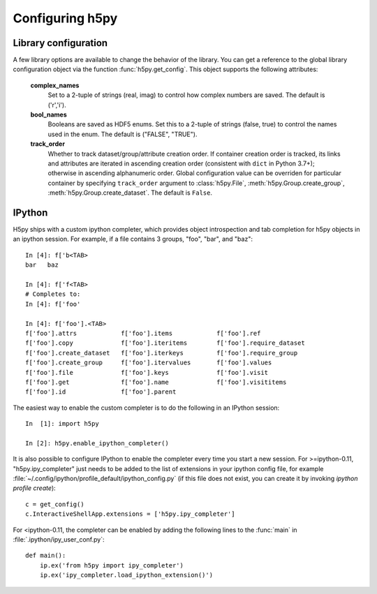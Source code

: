 Configuring h5py
================

Library configuration
---------------------

A few library options are available to change the behavior of the library.
You can get a reference to the global library configuration object via the
function :func:`h5py.get_config`.  This object supports the following
attributes:

    **complex_names**
        Set to a 2-tuple of strings (real, imag) to control how complex numbers
        are saved.  The default is ('r','i').

    **bool_names**
        Booleans are saved as HDF5 enums.  Set this to a 2-tuple of strings
        (false, true) to control the names used in the enum.  The default
        is ("FALSE", "TRUE").

    **track_order**
        Whether to track dataset/group/attribute creation order.  If
        container creation order is tracked, its links and attributes
        are iterated in ascending creation order (consistent with
        ``dict`` in Python 3.7+); otherwise in ascending alphanumeric
        order.  Global configuration value can be overriden for
        particular container by specifying ``track_order`` argument to
        :class:`h5py.File`, :meth:`h5py.Group.create_group`,
        :meth:`h5py.Group.create_dataset`.  The default is ``False``.


IPython
-------

H5py ships with a custom ipython completer, which provides object introspection
and tab completion for h5py objects in an ipython session. For example, if a
file contains 3 groups, "foo", "bar", and "baz"::

   In [4]: f['b<TAB>
   bar   baz

   In [4]: f['f<TAB>
   # Completes to:
   In [4]: f['foo'

   In [4]: f['foo'].<TAB>
   f['foo'].attrs            f['foo'].items            f['foo'].ref
   f['foo'].copy             f['foo'].iteritems        f['foo'].require_dataset
   f['foo'].create_dataset   f['foo'].iterkeys         f['foo'].require_group
   f['foo'].create_group     f['foo'].itervalues       f['foo'].values
   f['foo'].file             f['foo'].keys             f['foo'].visit
   f['foo'].get              f['foo'].name             f['foo'].visititems
   f['foo'].id               f['foo'].parent

The easiest way to enable the custom completer is to do the following in an
IPython session::

   In  [1]: import h5py

   In [2]: h5py.enable_ipython_completer()

It is also possible to configure IPython to enable the completer every time you
start a new session. For >=ipython-0.11, "h5py.ipy_completer" just needs to be
added to the list of extensions in your ipython config file, for example
:file:`~/.config/ipython/profile_default/ipython_config.py` (if this file does
not exist, you can create it by invoking `ipython profile create`)::

   c = get_config()
   c.InteractiveShellApp.extensions = ['h5py.ipy_completer']

For <ipython-0.11, the completer can be enabled by adding the following lines
to the :func:`main` in :file:`.ipython/ipy_user_conf.py`::

   def main():
       ip.ex('from h5py import ipy_completer')
       ip.ex('ipy_completer.load_ipython_extension()')
